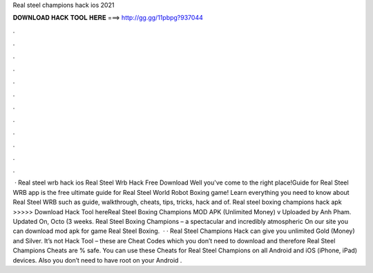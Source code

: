 Real steel champions hack ios 2021

𝐃𝐎𝐖𝐍𝐋𝐎𝐀𝐃 𝐇𝐀𝐂𝐊 𝐓𝐎𝐎𝐋 𝐇𝐄𝐑𝐄 ===> http://gg.gg/11pbpg?937044

.

.

.

.

.

.

.

.

.

.

.

.

 · Real steel wrb hack ios Real Steel Wrb Hack Free Download Well you've come to the right place!Guide for Real Steel WRB app is the free ultimate guide for Real Steel World Robot Boxing game! Learn everything you need to know about Real Steel WRB such as guide, walkthrough, cheats, tips, tricks, hack and  of. Real steel boxing champions hack apk >>>>> Download Hack Tool hereReal Steel Boxing Champions MOD APK (Unlimited Money) v Uploaded by Anh Pham. Updated On, Octo (3 weeks. Real Steel Boxing Champions – a spectacular and incredibly atmospheric On our site you can download mod apk for game Real Steel Boxing.  · · Real Steel Champions Hack can give you unlimited Gold (Money) and Silver. It’s not Hack Tool – these are Cheat Codes which you don’t need to download and therefore Real Steel Champions Cheats are % safe. You can use these Cheats for Real Steel Champions on all Android and iOS (iPhone, iPad) devices. Also you don’t need to have root on your Android .